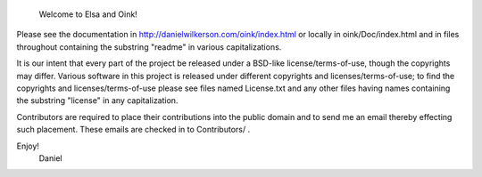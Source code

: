 
                      Welcome to Elsa and Oink!

Please see the documentation in
http://danielwilkerson.com/oink/index.html or locally in
oink/Doc/index.html and in files throughout containing the substring
"readme" in various capitalizations.

It is our intent that every part of the project be released under a
BSD-like license/terms-of-use, though the copyrights may differ.
Various software in this project is released under different
copyrights and licenses/terms-of-use; to find the copyrights and
licenses/terms-of-use please see files named License.txt and any other
files having names containing the substring "license" in any
capitalization.

Contributors are required to place their contributions into the public
domain and to send me an email thereby effecting such placement.
These emails are checked in to Contributors/ .

Enjoy!
        Daniel

